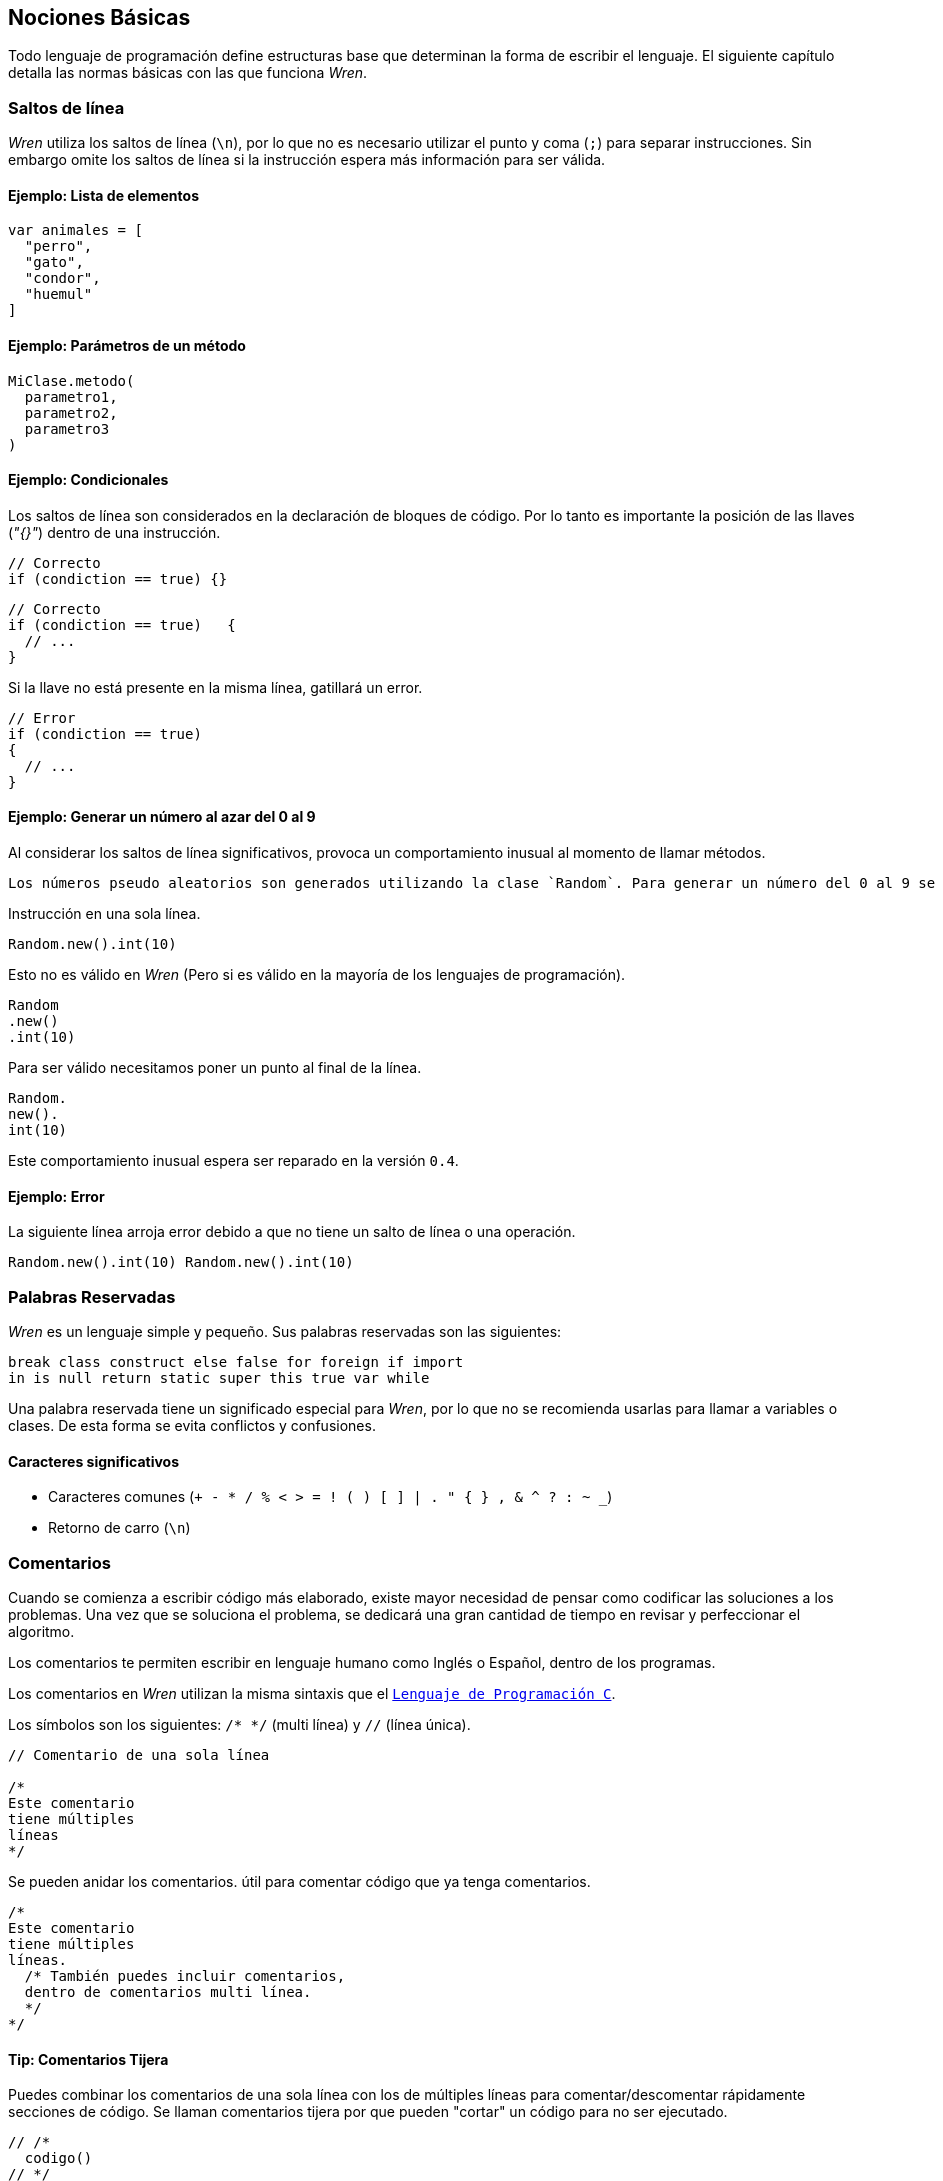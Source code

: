 ## Nociones Básicas

Todo lenguaje de programación define estructuras base que 
determinan la forma de escribir el lenguaje. El siguiente
capítulo detalla las normas básicas con las que funciona
_Wren_.

### Saltos de línea

_Wren_ utiliza los saltos de línea (`\n`), por lo que no es necesario utilizar el punto y coma (`;`) para separar instrucciones. Sin embargo omite los saltos de línea si la instrucción espera más información para ser válida.

#### Ejemplo: Lista de elementos

```js
var animales = [
  "perro",
  "gato",
  "condor",
  "huemul"
]
```

#### Ejemplo: Parámetros de un método

```js
MiClase.metodo(
  parametro1,
  parametro2,
  parametro3
)
```

#### Ejemplo: Condicionales

Los saltos de línea son considerados en la declaración de bloques de código.
Por lo tanto es importante la posición de las llaves (_"{}"_) dentro de una instrucción.

```js
// Correcto
if (condiction == true) {}
```

```js
// Correcto
if (condiction == true)   {
  // ...
}
```

Si la llave no está presente en la misma línea, gatillará un error.

```js
// Error
if (condiction == true)
{
  // ...
}
```

#### Ejemplo: Generar un número al azar del 0 al 9

Al considerar los saltos de línea significativos, 
provoca un comportamiento inusual al momento de llamar métodos.

  Los números pseudo aleatorios son generados utilizando la clase `Random`. Para generar un número del 0 al 9 se necesita utilizar 10, ya que el número máximo utilizado no está incluido dentro de la secuencia. Es decir se incluye 0, 1, 2, 3, 4, 5, 6, 7, 8, 9 (total 10 números) dentro de los posibles resultados.

Instrucción en una sola línea.

```js
Random.new().int(10)
```

Esto no es válido en _Wren_ (Pero si es válido en la mayoría de los lenguajes de programación).

```js
Random
.new()
.int(10)
```

Para ser válido necesitamos poner un punto al final de la línea.

```js
Random.
new().
int(10)
```

Este comportamiento inusual espera ser reparado en la versión `0.4`.

#### Ejemplo: *Error*

La siguiente línea arroja error debido a que no tiene un salto de línea o una operación.

```js
Random.new().int(10) Random.new().int(10)
```

### Palabras Reservadas

_Wren_ es un lenguaje simple y pequeño. Sus palabras reservadas son las siguientes:

```js
break class construct else false for foreign if import 
in is null return static super this true var while
```

Una palabra reservada tiene un significado especial para _Wren_, por lo que no se recomienda usarlas para llamar a variables o clases. De esta forma se evita conflictos y confusiones.

#### Caracteres significativos

- Caracteres comunes (`+ - * / % < > = ! ( ) [ ] | . " { } , & ^ ? : ~ _`)
- Retorno de carro (`\n`)

### Comentarios

Cuando se comienza a escribir código más elaborado, existe mayor necesidad de pensar
como codificar las soluciones a los problemas. Una vez que se soluciona el problema, 
se dedicará una gran cantidad de tiempo en revisar y perfeccionar el algoritmo.

Los comentarios te permiten escribir en lenguaje humano como Inglés o Español, dentro
de los programas.

Los comentarios en _Wren_ utilizan la misma sintaxis que el https://es.wikipedia.org/wiki/C_(lenguaje_de_programaci%C3%B3n)[`Lenguaje de Programación C`].

Los símbolos son los siguientes: `/* */` (multi línea) y `//` (línea única).

```js

// Comentario de una sola línea

/*
Este comentario 
tiene múltiples
líneas
*/
```

Se pueden anidar los comentarios. útil para comentar código que ya tenga comentarios.

```js
/*
Este comentario 
tiene múltiples
líneas.
  /* También puedes incluir comentarios, 
  dentro de comentarios multi línea. 
  */
*/
```

#### Tip: Comentarios Tijera

Puedes combinar los comentarios de una sola línea con los de múltiples líneas para
comentar/descomentar rápidamente secciones de código. Se llaman comentarios tijera
por que pueden "cortar" un código para no ser ejecutado.

```js
// /*
  codigo()
// */
```

Al eliminar el comentario de la primera línea, el código será comentado. De esta forma rápidamente
puedes activar o desactivar secciones de código.

```js
/*
  codigo()
// */
```

Puede aún ser más simplificado de esta forma

```js
//*
  codigo()
// */
```

Si se elimina el primer `/` el código será comentado. Por lo que se ahorra un par de movimientos al realizar el comentario.

```js
/*
  codigo()
// */
```
#### Tip: Comentarios de parámetros

En _Wren_ no es posible llamar a los parámetros por su nombre. Por lo que si utilizas una función
con algunos parámetros, puede ser útil comentarlos.

```js
circulo(/* x */ 10, /* y */ 20, /* radio */ 10)
```

O mejor aún utilizar variables con nombres significativos

```js
var x = 10
var y = 20
var radio = 10
circulo(x, y, radio)
```

#### ¿Cómo es un buen comentario?

- Es completo, corto y directo. La mayoría de los comentarios deberían ser escritos en párrafos.
- Explica tu forma de pensar, para que cuando regreses a leer el código en el futuro puedas comprender cómo se ha resuelto el problema.
- También explica pensando en otros, para que otras personas puedan trabajar en tu código y entender cómo lo haz estructurado.
- Explica una sección difícil con mayor detalle.

#### ¿Cuándo comentar?

- Cuando tienes que pensar cómo funciona el código antes de escribirlo.
- Cuando probablemente olvides como estabas resolviendo un problema.
- Cuando exista más de una forma de resolver un problema.
- Cuando es poco probable que otros comprendan cómo haz resuelto un problema.

Escribir buenos comentarios es un indicador de un buen programador. Úsalos siempre. Verás comentarios a lo largo de los ejemplos en este documento.

### Identificadores

Similar al _Lenguaje C_, para los indentificadores (nombres de variables, clases, metodos, funciones) se pueden utilizar los caracteres de la http://www.asciitable.com/[lista `ascii`] y comenzar con un caracter alfabético o guión bajo. Los identificadores en _Wren_ diferencian entre mayúsculas y minúsculas. Solo se permiten letras (`A - Z`, `a - z`), números (`0 - 9`) y guión bajo (`_`). No se permiten espacios o comenzar con un número o guión alto (`-`).

#### Ejemplo de Identificadores válidos

```js
hola 
camelCase 
PascalCase 
_under_score 
abc123 
TODAS_MAYUSCULAS
```

#### Ejemplo de Identificadores no válidos

```
13hola 
mi-variable
$miVariable 
mi variable
ñandú
👨miMetodo
Mi👩clase
```

#### Unicode

No están permitidos caracteres https://es.wikipedia.org/wiki/UTF-8[UTF-8] como la `Ñ` o los emojis en los identificadores. Sin embargo las `Strings` las soportan en su contenido sin problemas. Hay lenguajes como https://swift.org/[_Swift_] o https://www.emojicode.org/[Emoji Code] que si soportan identificadores con emojis, aunque la utilidad de esta práctica es debatible.

Ejemplo de EmojiCode

```
🏁 🍇
  😀 🔤Hello World!🔤❗️
🍉
```

#### Identificadores que inician con guión bajo

Un caso especial es para los identificadores con guión bajo como `_color` (un guión bajo al principio) y `__sabor` (dos guiones bajos al principio). Con un guión bajo indica que es una propiedad de instancia, mientras que con dos guiones bajos indican que es una propiedad de clase. Más detalles en la sección de Clases.

#### Identificadores de clase

Para _Wren_ es importante que las clases comiencen
su nombre con mayúsculas. Si bien es posible definir clases con letras minúsculas no es recomendable hacerlo debido a que pueden colisionar con variables dentro del contexto de clase o método.

Ejemplos

```js
// Asociamos la clase `Numero` como un substituto para llamar a la clase `Num`
var Numero = Num
```

```js
// También es válido pero no es recomendable
class numero is Num {}
```
